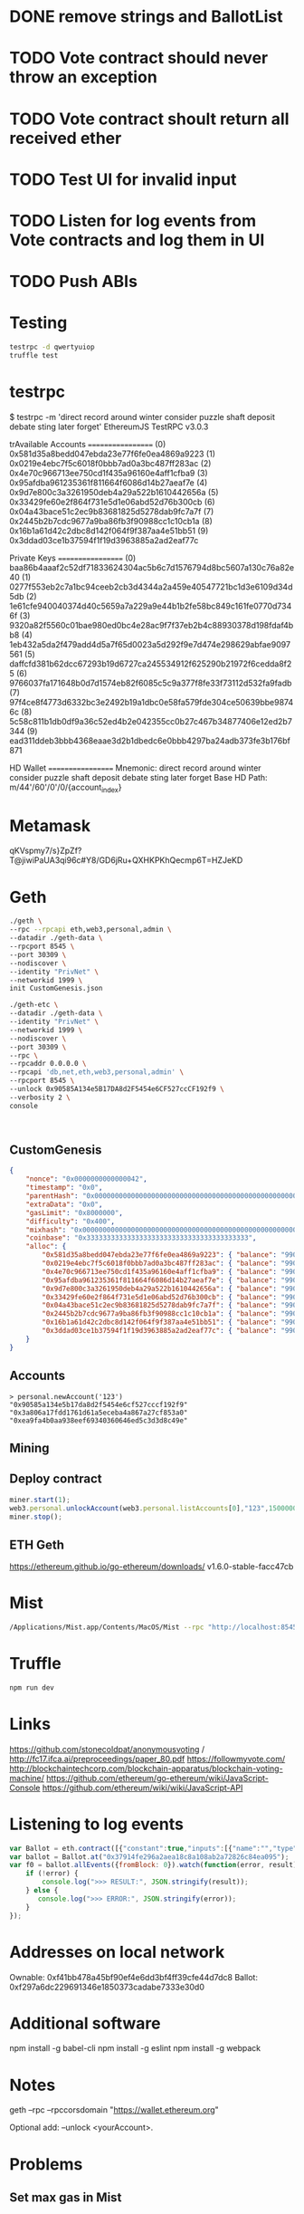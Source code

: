 * DONE remove strings and BallotList
CLOSED: [2017-04-20 czw 18:05]
* TODO Vote contract should never throw an exception
* TODO Vote contract shoult return all received ether
* TODO Test UI for invalid input
* TODO Listen for log events from Vote contracts and log them in UI
* TODO Push ABIs
* Testing
#+BEGIN_SRC bash
testrpc -d qwertyuiop
truffle test
#+END_SRC
* testrpc
$ testrpc -m 'direct record around winter consider puzzle shaft deposit debate sting later forget'
EthereumJS TestRPC v3.0.3

trAvailable Accounts
==================
(0) 0x581d35a8bedd047ebda23e77f6fe0ea4869a9223
(1) 0x0219e4ebc7f5c6018f0bbb7ad0a3bc487ff283ac
(2) 0x4e70c966713ee750cd1f435a96160e4aff1cfba9
(3) 0x95afdba961235361f811664f6086d14b27aeaf7e
(4) 0x9d7e800c3a3261950deb4a29a522b1610442656a
(5) 0x33429fe60e2f864f731e5d1e06abd52d76b300cb
(6) 0x04a43bace51c2ec9b83681825d5278dab9fc7a7f
(7) 0x2445b2b7cdc9677a9ba86fb3f90988cc1c10cb1a
(8) 0x16b1a61d42c2dbc8d142f064f9f387aa4e51bb51
(9) 0x3ddad03ce1b37594f1f19d3963885a2ad2eaf77c

Private Keys
==================
(0) baa86b4aaaf2c52df71833624304ac5b6c7d1576794d8bc5607a130c76a82e40
(1) 0277f553eb2c7a1bc94ceeb2cb3d4344a2a459e40547721bc1d3e6109d34d5db
(2) 1e61cfe940040374d40c5659a7a229a9e44b1b2fe58bc849c161fe0770d7346f
(3) 9320a82f5560c01bae980ed0bc4e28ac9f7f37eb2b4c88930378d198fdaf4bb8
(4) 1eb432a5da2f479add4d5a7f65d0023a5d292f9e7d474e298629abfae9097561
(5) daffcfd381b62dcc67293b19d6727ca245534912f625290b21972f6cedda8f25
(6) 9766037fa171648b0d7d1574eb82f6085c5c9a377f8fe33f73112d532fa9fadb
(7) 97f4ce8f4773d6332bc3e2492b19a1dbc0e58fa579fde304ce50639bbe98746c
(8) 5c58c811b1db0df9a36c52ed4b2e042355cc0b27c467b34877406e12ed2b7344
(9) ead311ddeb3bbb4368eaae3d2b1dbedc6e0bbb4297ba24adb373fe3b176bf871

HD Wallet
==================
Mnemonic:      direct record around winter consider puzzle shaft deposit debate sting later forget
Base HD Path:  m/44'/60'/0'/0/{account_index}
* Metamask
qKVspmy7/s}ZpZf?T@jiwiPaUA3qi96c#Y8/GD6jRu+QXHKPKhQecmp6T=HZJeKD
* Geth
#+BEGIN_SRC bash
./geth \
--rpc --rpcapi eth,web3,personal,admin \
--datadir ./geth-data \
--rpcport 8545 \
--port 30309 \
--nodiscover \
--identity "PrivNet" \
--networkid 1999 \
init CustomGenesis.json

./geth-etc \
--datadir ./geth-data \
--identity "PrivNet" \
--networkid 1999 \
--nodiscover \
--port 30309 \
--rpc \
--rpcaddr 0.0.0.0 \
--rpcapi 'db,net,eth,web3,personal,admin' \
--rpcport 8545 \
--unlock 0x90585A134e5B17DA8d2F5454e6CF527ccCF192f9 \
--verbosity 2 \
console
#+END_SRC

#+BEGIN_SRC

#+END_SRC
** CustomGenesis
#+BEGIN_SRC json
{
    "nonce": "0x0000000000000042",
    "timestamp": "0x0",
    "parentHash": "0x0000000000000000000000000000000000000000000000000000000000000000",
    "extraData": "0x0",
    "gasLimit": "0x8000000",
    "difficulty": "0x400",
    "mixhash": "0x0000000000000000000000000000000000000000000000000000000000000000",
    "coinbase": "0x3333333333333333333333333333333333333333",
    "alloc": {
        "0x581d35a8bedd047ebda23e77f6fe0ea4869a9223": { "balance": "99000000000000000000" },
        "0x0219e4ebc7f5c6018f0bbb7ad0a3bc487ff283ac": { "balance": "99000000000000000000" },
        "0x4e70c966713ee750cd1f435a96160e4aff1cfba9": { "balance": "99000000000000000000" },
        "0x95afdba961235361f811664f6086d14b27aeaf7e": { "balance": "99000000000000000000" },
        "0x9d7e800c3a3261950deb4a29a522b1610442656a": { "balance": "99000000000000000000" },
        "0x33429fe60e2f864f731e5d1e06abd52d76b300cb": { "balance": "99000000000000000000" },
        "0x04a43bace51c2ec9b83681825d5278dab9fc7a7f": { "balance": "99000000000000000000" },
        "0x2445b2b7cdc9677a9ba86fb3f90988cc1c10cb1a": { "balance": "99000000000000000000" },
        "0x16b1a61d42c2dbc8d142f064f9f387aa4e51bb51": { "balance": "99000000000000000000" },
        "0x3ddad03ce1b37594f1f19d3963885a2ad2eaf77c": { "balance": "99000000000000000000" }
    }
}
#+END_SRC
** Accounts
#+BEGIN_SRC
> personal.newAccount('123')
"0x90585a134e5b17da8d2f5454e6cf527cccf192f9"
"0x3a806a17fdd1761d61a5eceba4a867a27cf853a0"
"0xea9fa4b0aa938eef69340360646ed5c3d3d8c49e"
#+END_SRC
** Mining
** Deploy contract
#+BEGIN_SRC javascript
miner.start(1);
web3.personal.unlockAccount(web3.personal.listAccounts[0],"123",150000000);
miner.stop();
#+END_SRC
** ETH Geth
https://ethereum.github.io/go-ethereum/downloads/
v1.6.0-stable-facc47cb
* Mist
#+BEGIN_SRC bash
/Applications/Mist.app/Contents/MacOS/Mist --rpc "http://localhost:8545" --datadir ./geth-data/
#+END_SRC
* Truffle
#+BEGIN_SRC bash
npm run dev
#+END_SRC

* Links
https://github.com/stonecoldpat/anonymousvoting / http://fc17.ifca.ai/preproceedings/paper_80.pdf
https://followmyvote.com/
http://blockchaintechcorp.com/blockchain-apparatus/blockchain-voting-machine/
https://github.com/ethereum/go-ethereum/wiki/JavaScript-Console
https://github.com/ethereum/wiki/wiki/JavaScript-API
* Listening to log events
#+BEGIN_SRC javascript
var Ballot = eth.contract([{"constant":true,"inputs":[{"name":"","type":"address"}],"name":"ballots","outputs":[{"name":"","type":"address"}],"payable":false,"type":"function"},{"constant":false,"inputs":[],"name":"endBallot","outputs":[],"payable":false,"type":"function"},{"constant":false,"inputs":[{"name":"title","type":"string"},{"name":"url","type":"string"},{"name":"hash","type":"string"},{"name":"ballotEnd","type":"uint256"}],"name":"beginBallot","outputs":[],"payable":true,"type":"function"},{"constant":true,"inputs":[],"name":"maxDataSize","outputs":[{"name":"","type":"uint256"}],"payable":false,"type":"function"},{"constant":true,"inputs":[],"name":"requiredDeposit","outputs":[{"name":"","type":"uint256"}],"payable":false,"type":"function"},{"inputs":[{"name":"_requiredDeposit","type":"uint256"},{"name":"_maxDataSize","type":"uint256"}],"payable":false,"type":"constructor"},{"anonymous":false,"inputs":[{"indexed":false,"name":"proposal","type":"address"},{"indexed":false,"name":"voteYes","type":"address"},{"indexed":false,"name":"voteNo","type":"address"}],"name":"NewBallot","type":"event"},{"anonymous":false,"inputs":[{"indexed":false,"name":"proposal","type":"address"}],"name":"BallotAborted","type":"event"}]);
var ballot = Ballot.at("0x37914fe296a2aea18c8a108ab2a72826c84ea095");
var f0 = ballot.allEvents({fromBlock: 0}).watch(function(error, result){
    if (!error) {
        console.log(">>> RESULT:", JSON.stringify(result));
    } else {
       console.log(">>> ERROR:", JSON.stringify(error));
    }
});
#+END_SRC
* Addresses on local network
Ownable: 0xf41bb478a45bf90ef4e6dd3bf4ff39cfe44d7dc8
Ballot: 0xf297a6dc229691346e1850373cadabe7333e30d0
* Additional software
npm install -g babel-cli
npm install -g eslint
npm install -g webpack
* Notes
geth --rpc --rpccorsdomain "https://wallet.ethereum.org"

Optional add: --unlock <yourAccount>.
* Problems
** Set max gas in Mist
** Connect to Dapp in Mist
** {from: account}
** Newest stable geth requires a different syntax for specifying a genesis block.
** [UNSOLVED] condition race in App.start
* Start
#+BEGIN_SRC bash
./geth-etc \
--rpc --rpcapi eth,web3,personal,admin \
--datadir ./geth-data \
--rpcport 8545 \
--port 30309 \
--nodiscover \
--identity "PrivNet" \
--networkid 1999 \
init CustomGenesis.json

./geth-etc \
--datadir ./geth-data \
--identity "PrivNet" \
--networkid 1999 \
--nodiscover \
--port 30309 \
--rpc \
--rpcaddr 0.0.0.0 \
--rpcapi 'db,net,eth,web3,personal,admin' \
--rpcport 8545 \
--verbosity 2 \
console

personal.newAccount('123')

exit

mkdir geth-data/keystore/geth-data
ln -s ../../keystore/
cd -

./geth-etc \
--datadir ./geth-data \
--identity "PrivNet" \
--networkid 1999 \
--nodiscover \
--port 30309 \
--rpc \
--rpcaddr 0.0.0.0 \
--rpcapi 'db,net,eth,web3,personal,admin' \
--rpcport 8545 \
--rpccorsdomain "*" \
--unlock 0x71d35eed4f0c716ccfe6a03718c5e8d43e1dcb7d \
--verbosity 2 \
console

miner.start()

truffle compile

truffle migrate --reset

/Applications/Mist.app/Contents/MacOS/Mist --rpc "http://localhost:8545" --datadir ./geth-data/

npm run dev

# Connect!



#+END_SRC
